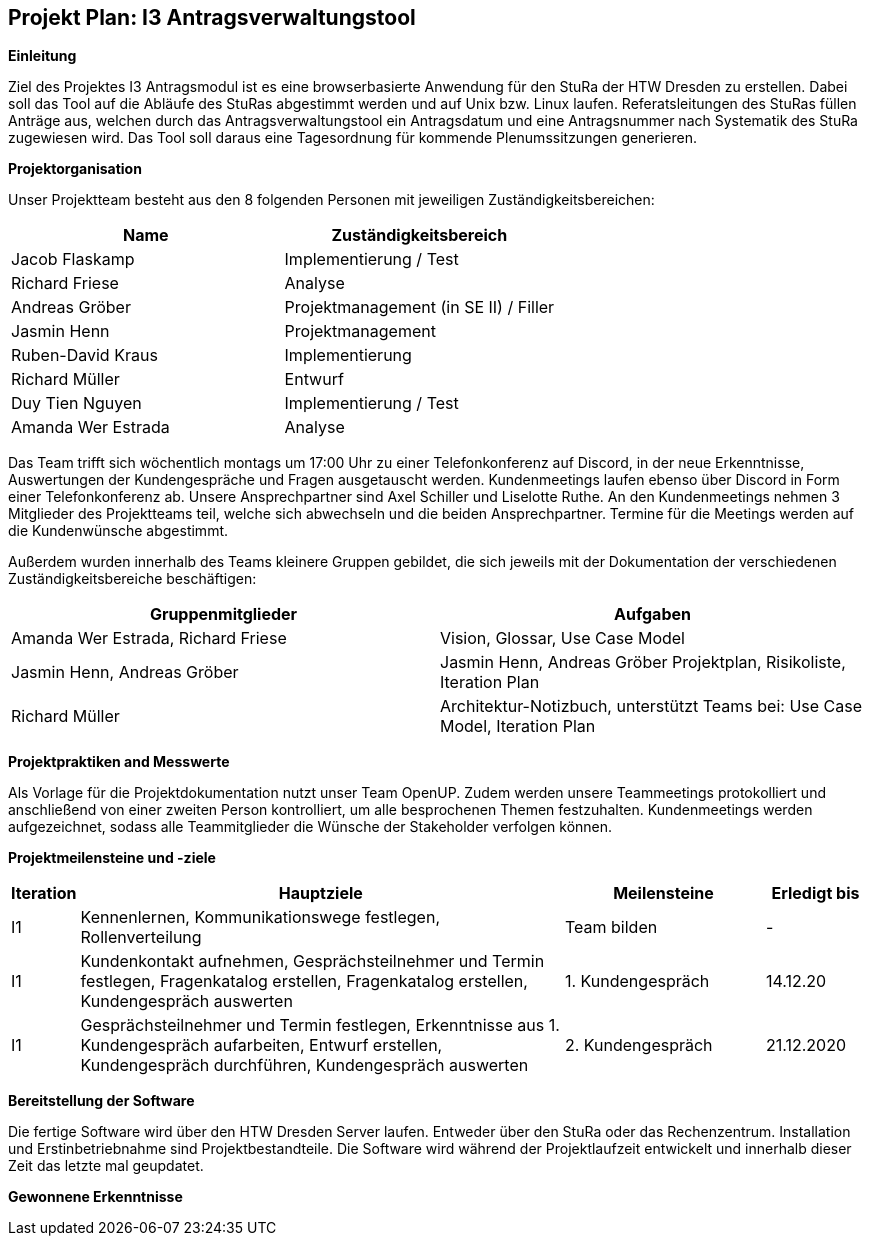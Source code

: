 == Projekt Plan: I3 Antragsverwaltungstool


*Einleitung*



Ziel des Projektes I3 Antragsmodul ist es eine browserbasierte Anwendung für den StuRa der HTW Dresden zu erstellen. Dabei soll das Tool auf die Abläufe des StuRas abgestimmt werden und auf Unix bzw. Linux laufen. Referatsleitungen des StuRas füllen Anträge aus, welchen durch das Antragsverwaltungstool ein Antragsdatum und eine Antragsnummer nach Systematik des StuRa zugewiesen wird. Das Tool soll daraus eine Tagesordnung für kommende Plenumssitzungen generieren.

*Projektorganisation*



Unser Projektteam besteht aus den 8 folgenden Personen mit jeweiligen Zuständigkeitsbereichen:
[options="header"]
|===================================================
|Name           | Zuständigkeitsbereich
|Jacob Flaskamp | Implementierung / Test
|Richard Friese | Analyse
|Andreas Gröber | Projektmanagement (in SE II) / Filler
|Jasmin Henn    | Projektmanagement
|Ruben-David Kraus | Implementierung
|Richard Müller    | Entwurf
|Duy Tien Nguyen   | Implementierung / Test
|Amanda Wer Estrada| Analyse
|===================================================



Das Team trifft sich wöchentlich montags um 17:00 Uhr zu einer Telefonkonferenz auf Discord, in der neue Erkenntnisse, Auswertungen der Kundengespräche und Fragen ausgetauscht werden.
Kundenmeetings laufen ebenso über Discord in Form einer Telefonkonferenz ab. Unsere Ansprechpartner sind Axel Schiller und Liselotte Ruthe. An den Kundenmeetings nehmen 3 Mitglieder des Projektteams teil, welche sich abwechseln und die beiden Ansprechpartner. Termine für die Meetings werden auf die Kundenwünsche abgestimmt.

Außerdem wurden innerhalb des Teams kleinere Gruppen gebildet, die sich jeweils mit der Dokumentation der verschiedenen Zuständigkeitsbereiche beschäftigen:

[options="header"]
|===========================================================================
|Gruppenmitglieder | Aufgaben
|Amanda Wer Estrada, Richard Friese | Vision, Glossar, Use Case Model
|Jasmin Henn, Andreas Gröber | Jasmin Henn, Andreas Gröber	Projektplan, Risikoliste, Iteration Plan
|Richard Müller | Architektur-Notizbuch, unterstützt Teams bei: Use Case Model, Iteration Plan
|===========================================================================
*Projektpraktiken and Messwerte*


Als Vorlage für die Projektdokumentation nutzt unser Team OpenUP. Zudem werden unsere Teammeetings protokolliert und anschließend von einer zweiten Person kontrolliert, um alle besprochenen Themen festzuhalten. Kundenmeetings werden aufgezeichnet, sodass alle Teammitglieder die Wünsche der Stakeholder verfolgen können.



*Projektmeilensteine und -ziele*

[cols="1,20,8,4",options="header"]
|====================================================
|Iteration | Hauptziele | Meilensteine	| Erledigt bis
|I1        |Kennenlernen, Kommunikationswege festlegen, Rollenverteilung | Team bilden | 	- 
|I1        | Kundenkontakt aufnehmen, Gesprächsteilnehmer und Termin festlegen, Fragenkatalog erstellen, Fragenkatalog erstellen,	Kundengespräch auswerten | 1. Kundengespräch | 14.12.20
|I1 | Gesprächsteilnehmer und Termin festlegen, Erkenntnisse aus 1. Kundengespräch aufarbeiten, Entwurf erstellen, Kundengespräch durchführen, Kundengespräch auswerten | 2. Kundengespräch | 21.12.2020 
|I1| Verantwortliche festlegen, Aufgaben verteilen, Deadline festlegen, Dokumentationen für Belegarbeit | 04.01.2021
|====================================================

*Bereitstellung der Software*


Die fertige Software wird über den HTW Dresden Server laufen. Entweder über den StuRa oder das Rechenzentrum. Installation und Erstinbetriebnahme sind Projektbestandteile. Die Software wird während der Projektlaufzeit entwickelt und innerhalb dieser Zeit das letzte mal geupdatet.


*Gewonnene Erkenntnisse*